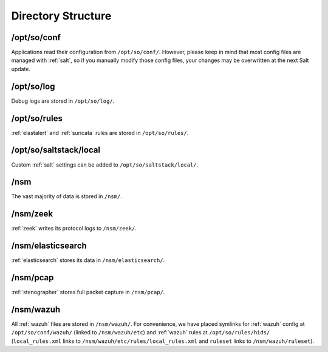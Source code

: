 .. _directory:

Directory Structure
===================

/opt/so/conf
------------
Applications read their configuration from ``/opt/so/conf/``. However, please keep in mind that most config files are managed with :ref:`salt`, so if you manually modify those config files, your changes may be overwritten at the next Salt update.

/opt/so/log
-----------
Debug logs are stored in ``/opt/so/log/``.

/opt/so/rules
-------------
:ref:`elastalert` and :ref:`suricata` rules are stored in ``/opt/so/rules/``.

/opt/so/saltstack/local
-----------------------
Custom :ref:`salt` settings can be added to ``/opt/so/saltstack/local/``.

/nsm
----
The vast majority of data is stored in ``/nsm/``.

/nsm/zeek
---------
:ref:`zeek` writes its protocol logs to ``/nsm/zeek/``.

/nsm/elasticsearch
------------------
:ref:`elasticsearch` stores its data in ``/nsm/elasticsearch/``.

/nsm/pcap
---------
:ref:`stenographer` stores full packet capture in ``/nsm/pcap/``.

/nsm/wazuh
-------------
All :ref:`wazuh` files are stored in ``/nsm/wazuh/``. For convenience, we have placed symlinks for :ref:`wazuh` config at ``/opt/so/conf/wazuh/`` (linked to ``/nsm/wazuh/etc``) and :ref:`wazuh` rules at ``/opt/so/rules/hids/`` (``local_rules.xml`` links to ``/nsm/wazuh/etc/rules/local_rules.xml`` and ``ruleset`` links to ``/nsm/wazuh/ruleset``).

